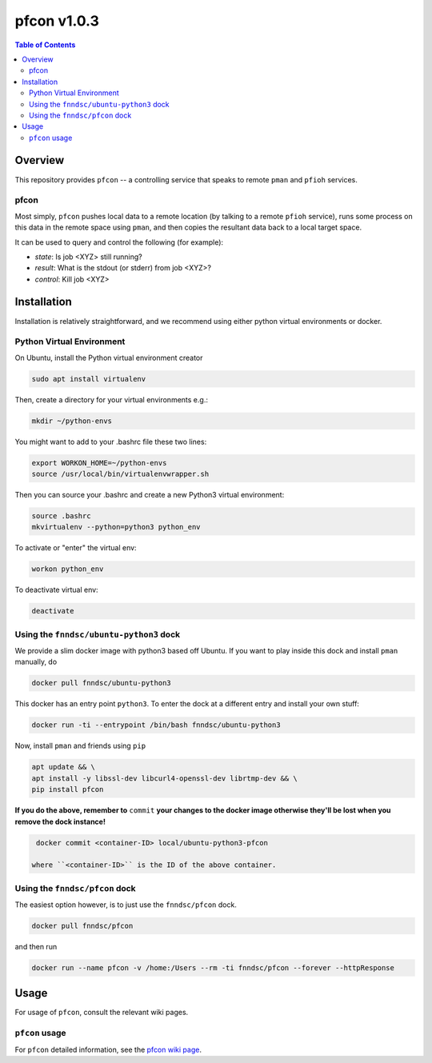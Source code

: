 ##############
pfcon  v1.0.3
##############

.. image:: https://badge.fury.io/py/pfcon.svg
    :target: https://badge.fury.io/py/pfcon

.. image:: https://travis-ci.org/FNNDSC/pfcon.svg?branch=master
    :target: https://travis-ci.org/FNNDSC/pfcon

.. image:: https://img.shields.io/badge/python-3.5%2B-blue.svg
    :target: https://badge.fury.io/py/pfcon

.. contents:: Table of Contents

********
Overview
********

This repository provides ``pfcon`` -- a controlling service that speaks to remote ``pman`` and ``pfioh`` services.

pfcon
=====

Most simply, ``pfcon`` pushes local data to a remote location (by talking to a remote ``pfioh`` service), runs some process on this data in the remote space using ``pman``, and then copies the resultant data back to a local target space.

It can be used to query and control the following (for example):

- *state*: Is job <XYZ> still running?
- *result*: What is the stdout (or stderr) from job <XYZ>?
- *control*: Kill job <XYZ>

************
Installation
************

Installation is relatively straightforward, and we recommend using either python virtual environments or docker.

Python Virtual Environment
==========================

On Ubuntu, install the Python virtual environment creator

.. code-block:: bash

  sudo apt install virtualenv

Then, create a directory for your virtual environments e.g.:

.. code-block:: bash

  mkdir ~/python-envs

You might want to add to your .bashrc file these two lines:

.. code-block:: bash

    export WORKON_HOME=~/python-envs
    source /usr/local/bin/virtualenvwrapper.sh

Then you can source your .bashrc and create a new Python3 virtual environment:

.. code-block:: bash

    source .bashrc
    mkvirtualenv --python=python3 python_env

To activate or "enter" the virtual env:

.. code-block:: bash

    workon python_env

To deactivate virtual env:

.. code-block:: bash

    deactivate

Using the ``fnndsc/ubuntu-python3`` dock
========================================

We provide a slim docker image with python3 based off Ubuntu. If you want to play inside this dock and install ``pman`` manually, do

.. code-block:: bash

    docker pull fnndsc/ubuntu-python3

This docker has an entry point ``python3``. To enter the dock at a different entry and install your own stuff:

.. code-block:: bash

   docker run -ti --entrypoint /bin/bash fnndsc/ubuntu-python3
   
Now, install ``pman`` and friends using ``pip``

.. code-block:: bash

   apt update && \
   apt install -y libssl-dev libcurl4-openssl-dev librtmp-dev && \
   pip install pfcon
   
**If you do the above, remember to** ``commit`` **your changes to the docker image otherwise they'll be lost when you remove the dock instance!**

.. code-block:: bash

  docker commit <container-ID> local/ubuntu-python3-pfcon
  
 where ``<container-ID>`` is the ID of the above container.
  

Using the ``fnndsc/pfcon`` dock
===============================

The easiest option however, is to just use the ``fnndsc/pfcon`` dock.

.. code-block:: bash

    docker pull fnndsc/pfcon
    
and then run

.. code-block:: bash

    docker run --name pfcon -v /home:/Users --rm -ti fnndsc/pfcon --forever --httpResponse

*****
Usage
*****

For usage of  ``pfcon``, consult the relevant wiki pages.

``pfcon`` usage
===============

For ``pfcon`` detailed information, see the `pfcon wiki page <https://github.com/FNNDSC/pfcon/wiki/pfcon-overview>`_.




